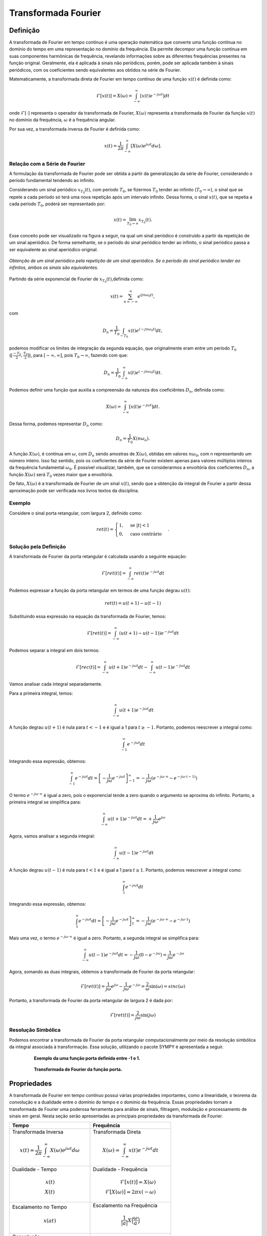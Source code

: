 ====================
Transformada Fourier
====================

Definição
=========

A transformada de Fourier em tempo contínuo é uma operação matemática que converte uma função contínua no domínio do tempo em uma representação no domínio da frequência. Ela permite decompor uma função contínua em suas componentes harmônicas de frequência, revelando informações sobre as diferentes frequências presentes na função original. Geralmente, ela é aplicada à sinais não periódicos, porém, pode ser aplicada também à sinais periódicos, com os coeficientes sendo equivalentes aos obtidos na série de Fourier.

Matematicamente, a transformada direta de Fourier em tempo contínuo de uma função :math:`x(t)` é definida como:

.. math::

	\mathcal{F}[x(t)]=X(\omega) = \int_{-\infty}^{\infty}[x(t) e^{-j\omega t}] dt

onde :math:`\mathcal{F}[\cdot]` representa o operador da transformada de Fourier, :math:`X(\omega)` representa a transformada de Fourier da função :math:`x(t)` no domínio da frequência, :math:`\omega` é a frequência angular. 

Por sua vez, a transformada inversa de Fourier é definida como:

.. math::
	
	x(t)=\frac{1}{2\pi}\int_{-\infty}^{\infty}[X(\omega)e^{j\omega t}d\omega].

------------------------------
Relação com a Série de Fourier
------------------------------

A formulação da transformada de Fourier pode ser obtida a partir da generalização da série de Fourier, considerando o período fundamental tendendo ao infinito.

Considerando um sinal periódico :math:`x_{T_0}(t)`, com período :math:`T_0`, se fizermos :math:`T_0` tender ao infinito (:math:`T_0 \rightarrow \infty`), o sinal que se repete a cada período só terá uma nova repetição após um intervalo infinito. Dessa forma, o sinal :math:`x(t)`, que se repetia a cada período :math:`T_0`, poderá ser representado por:

.. math::
		x(t)=\lim_{T_0 \rightarrow \infty}x_{T_0}(t).

Esse conceito pode ser visualizado na figura a seguir, na qual um sinal periódico é construído a partir da repetição de um sinal aperiódico. De forma semelhante, se o período do sinal periódico tender ao infinito, o sinal periódico passa a ser equivalente ao sinal aperiódico original.

.. figure:: /figures/construcaoSinalAperiodico.png
	:figwidth: 100%
	:align: center
	
	*Obtenção de um sinal periódico pela repetição de um sinal aperiódico. Se o período do sinal periódico tender ao infinitos, ambos os sinais são equivalentes.* 

Partindo da série exponencial de Fourier de :math:`x_{T_0}(t)`,definida como:

.. math::
	x(t) = \sum_{n=-\infty}^{\infty}e^{(jn \omega_0 t)},

com

.. math::

	D_n=\frac{1}{T_0}\int_{-T_0}x(t)e^{(-jn \omega_0 t)}dt,

podemos modificar os limites de integração da segunda equação, que originalmente eram entre um período :math:`T_0` (:math:`[\frac{-T_0}{2},\frac{T_0}{2}]`), para :math:`[-\infty,\infty]`, pois :math:`T_0 \rightarrow \infty`, fazendo com que:

.. math::

	D_n=\frac{1}{T_0}\int_{-\infty}^{\infty}x(t)e^{(-jn \omega_0 t)}dt.
	
Podemos definir uma função que auxilia a compreensão da natureza dos coeficiêntes :math:`D_n`, definida como:

.. math::

	X(\omega) = \int_{-\infty}^{\infty}[x(t) e^{-j\omega t}] dt.
	
Dessa forma, podemos representar :math:`D_n` como:

.. math::
	D_n=\frac{1}{T_0}X(n\omega_o).

A função :math:`X(\omega)`, é contínua em :math:`\omega`, com :math:`D_n` sendo amostras de :math:`X(\omega)`, obtidas em valores :math:`n\omega_0`, com n representando um número inteiro. Isso faz sentido, pois os coeficientes da série de Fourier existem apenas para valores múltiplos inteiros da frequência fundamental :math:`\omega_0`. É possível visualizar, também, que se considerarmos a envoltória dos coeficientes :math:`D_n`, a função :math:`X(\omega)` será :math:`T_0` vezes maior que a envoltória.

De fato, :math:`X(\omega)` é a transformada de Fourier de um sinal :math:`x(t)`, sendo que a obtenção da integral de Fourier a partir dessa aproximação pode ser verificada nos livros textos da disciplina.

-------
Exemplo
-------

Considere o sinal porta retangular, com largura 2, definido como:

.. math::
	ret(t) = \begin{cases} 1, & \text{se } |t| < 1 \\ 0, & \text{caso contrário} \end{cases}.


----------------------
Solução pela Definição
----------------------

A transformada de Fourier da porta retangular é calculada usando a seguinte equação:

.. math::
	\mathcal{F}[ret(t)] = \int_{-\infty}^{\infty} ret(t) e^{-j\omega t} dt

Podemos expressar a função da porta retangular em termos de uma função degrau :math:`u(t)`:

.. math::
	ret(t) = u(t+1) - u(t-1)
	
Substituindo essa expressão na equação da transformada de Fourier, temos:

.. math::
	\mathcal{F}[ret(t)] = \int_{-\infty}^{\infty} (u(t+1) - u(t-1)) e^{-j\omega t} dt

Podemos separar a integral em dois termos:

.. math::
	\mathcal{F}[rec(t)] = \int_{-\infty}^{\infty} u(t+1) e^{-j\omega t} dt - \int_{-\infty}^{\infty} u(t-1) e^{-j\omega t} dt
	
Vamos analisar cada integral separadamente.

Para a primeira integral, temos:

.. math::
	\int_{-\infty}^{\infty} u(t+1) e^{-j\omega t} dt

A função degrau :math:`u(t+1)` é nula para :math:`t < -1` e é igual a 1 para :math:`t \geq -1`. Portanto, podemos reescrever a integral como:

.. math::
	\int_{-1}^{\infty} e^{-j\omega t} dt

Integrando essa expressão, obtemos:

.. math::
	\int_{-1}^{\infty} e^{-j\omega t} dt = \left[-\frac{1}{j\omega} e^{-j\omega t}\right]_{-1}^{\infty} = -\frac{1}{j\omega} (e^{-j\omega \cdot \infty} - e^{-j\omega \cdot (-1)})

O termo :math:`e^{-j\omega \cdot \infty}` é igual a zero, pois o exponencial tende a zero quando o argumento se aproxima do infinito. Portanto, a primeira integral se simplifica para:

.. math::
	\int_{-\infty}^{\infty} u(t+1) e^{-j\omega t} dt = +\frac{1}{j\omega} e^{j\omega}
 
Agora, vamos analisar a segunda integral:

.. math::
	\int_{-\infty}^{\infty} u(t-1) e^{-j\omega t} dt

A função degrau :math:`u(t-1)` é nula para :math:`t < 1` e é igual a 1 para :math:`t \geq 1`. Portanto, podemos reescrever a integral como:

.. math::
	\int_{1}^{\infty} e^{-j\omega t} dt

Integrando essa expressão, obtemos:

.. math::
	\int_{1}^{\infty} e^{-j\omega t} dt = \left[-\frac{1}{j\omega} e^{-j\omega t}\right]_{1}^{\infty} = -\frac{1}{j\omega} (e^{-j\omega \cdot \infty} - e^{-j\omega \cdot 1})

Mais uma vez, o termo :math:`e^{-j\omega \cdot \infty}` é igual a zero. Portanto, a segunda integral se simplifica para:

.. math::
	\int_{-\infty}^{\infty} u(t-1) e^{-j\omega t} dt = -\frac{1}{j\omega} (0 - e^{-j\omega}) = \frac{1}{j\omega}e^{-j\omega}

Agora, somando as duas integrais, obtemos a transformada de Fourier da porta retangular:

.. math::
	\mathcal{F}[ret(t)] = \frac{1}{j\omega} e^{j\omega} - \frac{1}{j\omega} e^{-j\omega} = \frac{2}{\omega} \sin(\omega) = sinc(\omega)

Portanto, a transformada de Fourier da porta retangular de largura 2 é dada por:

.. math::
	\mathcal{F}[ret(t)] = \frac{2}{j\omega} \sin(j\omega)

-------------------
Resolução Simbólica
-------------------

Podemos encontrar a transformada de Fourier da porta retangular computacionalmente por meio da resolução simbólica da integral associada à transformação. Essa solução, utilizando o pacote SYMPY é apresentada a seguir.

.. container:: toggle, toggle-hidden

	.. exec_code:: 
		:linenos:
		:hide_output:
		
		from sympy import fourier_transform, exp, cos, plot
		from sympy.functions.special.delta_functions import Heaviside
		from sympy.abc import f, t
				 
		d = Heaviside(t+1) - Heaviside(t-1)     

		p = plot(d, (t, -4, 4), show=False, legend=False)
		p.save('source/figures/exemploPorta.png')
		   
		X = fourier_transform(d, t, f)
				 
		q = plot(X, (f, -4, 4), show=False, legend=False)
		q.save('source/figures/exemploPortaTransformada.png')

.. figure:: /figures/exemploPorta.png
	:figwidth: 80%
	:align: center

	**Exemplo da uma função porta definida entre -1 e 1.**

.. figure:: /figures/exemploPortaTransformada.png
	:figwidth: 80%
	:align: center

	**Transformada de Fourier da função porta.**
	

Propriedades
============

A transformada de Fourier em tempo contínuo possui várias propriedades importantes, como a linearidade, o teorema da convolução e a dualidade entre o domínio do tempo e o domínio da frequência. Essas propriedades tornam a transformada de Fourier uma poderosa ferramenta para análise de sinais, filtragem, modulação e processamento de sinais em geral. Nesta seção serão apresentadas as principais propriedades da transformada de Fourier.

.. list-table::
   :widths: 10 10
   :header-rows: 1
   :class: tablefullwidth

   * - Tempo

     - Frequência

   * - Transformada Inversa

       .. math::
          x(t) = \frac{1}{2\pi} \int_{-\infty}^{\infty} X(\omega)e^{j\omega t}d\omega

     - Transformada Direta

       .. math::
          X(\omega) = \int_{-\infty}^{\infty} x(t) e^{-j\omega t} dt

   * - Dualidade - Tempo

       .. math::
          x(t)\\
          X(t)

     - Dualidade - Frequência

       .. math::
          \mathcal{F}[x(t)] = X(\omega)\\
          \mathcal{F}[X(\omega)]= 2\pi x(-\omega)



   * - Escalamento no Tempo

       .. math::
          x(a t)

     - Escalamento na Frequência

       .. math::
          \frac{1}{|a|}X\Big(\frac{\omega}{a}\Big)

   * - Convolução

       .. math::
          x(t) \ast y(t) = \int_{-\infty}^{\infty} x(t-u) y(u) du

     - Multiplicação

       .. math::
          X(\omega) Y(\omega)


   * - Multiplicação

       .. math::
          x(t) y(t)

     - Convolução

       .. math::
          \frac{1}{2\pi} X(\omega) \ast Y(\omega)


Dentre as propriedades da série de Fourier, a que merece destaque nesta disciplina é a propriedade que relaciona a multiplicação no tempo com a convolução na frequência


Transformada de Sinais Importantes
==================================


-------
Impulso
-------

A função do impulso unitário, :math:`\delta(t)` é definida como:

.. math::

	\delta(t) = \begin{cases} 1, & \text{se } t = 0 \\ 0, & \text{caso contrário} \end{cases}


A transformada de Fourier do impulso unitário é obtida como:

.. math::
	\mathcal{F}[\delta(t)] = \int_{-\infty}^{\infty} \delta(t) e^{-j\omega t} dt

Usando a propriedade da integração do impulso unitário, definida como:

.. math::
	\int_{-\infty}^{\infty} f(t)\delta(t) dt = f(0),

obtemos:

.. math::
	\mathcal{F}[\delta(t)] = e^{-j\omega \cdot 0} = 1

Dessa forma, a transformada de Fourier do impulso unitário é igual a 1, ou seja:

.. math::

	\mathcal{F}[\delta(t)] = 1.


-------
Cosseno
-------

Considerando um sinal cossenoidal definido por:

.. math::
	x(t)=cos(2\pi f_0 t),

onde :math:`f_0` é a frequência fundamental da função cosseno. A transformada de Fourier dessa função é calculada usando:

.. math::
	\mathcal{F}[\cos(2\pi f_0 t)] = \int_{-\infty}^{\infty} \cos(2\pi f_0 t) e^{-j\omega t} dt,

Podemos simplificar a equação usando a identidade de Euler:

.. math::
	\cos(\theta) = \frac{e^{j\theta} + e^{-j\theta}}{2}

Aplicando essa identidade, temos:

.. math::
	\mathcal{F}[\cos(2\pi f_0 t)] = \int_{-\infty}^{\infty} \left(\frac{e^{j2\pi f_0 t} + e^{-j2\pi f_0 t}}{2}\right) e^{-j\omega t} dt

Podemos separar a integral em duas partes:

.. math:
	\mathcal{F}[\cos(2\pi f_0 t)] = \frac{1}{2} \int_{-\infty}^{\infty} e^{j(2\pi f_0 - \omega) t} dt + \frac{1}{2} \int_{-\infty}^{\infty} e^{-j(2\pi f_0 + \omega) t} dt

Vamos resolver a primeira integral:

.. math::
	\frac{1}{2} \int_{-\infty}^{\infty} e^{j(2\pi f_0 - \omega) t} dt

Usando a propriedade da integração do impulso unitário, temos:

.. math::
	\int_{-\infty}^{\infty} e^{j\omega t} dt = 2\pi \delta(\omega)

Dessa forma, podemos escrever a primeira integral como:

.. math::
	\frac{1}{2} \int_{-\infty}^{\infty} e^{j(2\pi f_0 - \omega) t} dt = \frac{1}{2} \cdot 2\pi \delta(2\pi f_0 - \omega)

Similarmente, podemos resolver a segunda integral na forma:

.. math::
	\frac{1}{2} \int_{-\infty}^{\infty} e^{-j(2\pi f_0 + \omega) t} dt

Usando a propriedade da integração do impulso, novamente, obtemos:

.. math::
	\frac{1}{2} \int_{-\infty}^{\infty} e^{-j(2\pi f_0 + \omega) t} dt = \frac{1}{2} \cdot 2\pi \delta(-(2\pi f_0 + \omega))

Portanto, a transformada de Fourier do cosseno é dada por:

.. math::
	\mathcal{F}[\cos(2\pi f_0 t)] = \frac{1}{2} \cdot 2\pi \delta(2\pi f_0 - \omega) + \frac{1}{2} \cdot 2\pi \delta(-(2\pi f_0 + \omega)).

Simplificando a equação, temos:

.. math::
	\mathcal{F}[\cos(2\pi f_0 t)] = \pi \left(\delta(2\pi f_0 - \omega) + \delta(2\pi f_0 + \omega)\right).

Então, a transformada de Fourier do cosseno é formada por dois impulsos localizados em frequências simétricas em relação à frequência fundamental do cosseno, :math:`2\pi f_0`.

	
Exercícios
==========

-----------
Exercício 1
-----------

Usando a definição, obtenha a transformada de Fourier do sinal :math:`x(t)=e^{-3t}`.

-----------
Exercício 2
-----------

Determine a transformada de Fourier do sinal :math:`x(t)=seno(3t)`.

-----------
Exercício 3
-----------

Usando a definição e as propriedades da transformada de Fourier, determine e esboçe a transformada de :math:`x(t)=ret(t)cos(5t)`.

-----------
Exercício 4
-----------

Obtenha, computacionalmente, a transformada de Fourier dos sinais apresentado nas figuras a seguir:

a)
--

.. figure:: /figures/exercicioTFourier4a.png
	:figwidth: 25%
	:align: center

	**Sinal dente de serra.**
	
b)
--

.. figure:: /figures/exercicioTFourier4b.png
	:figwidth: 25%
	:align: center

	**Sinal triangular.**